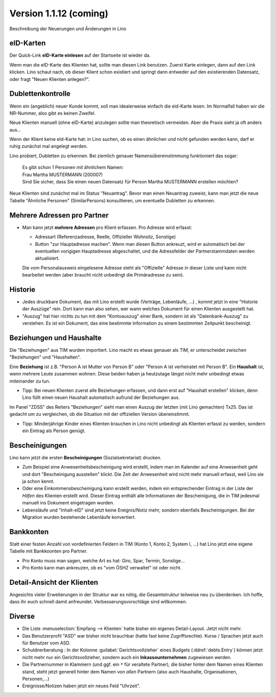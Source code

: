 .. _welfare_1_1_12:

Version 1.1.12 (coming)
=============================================

Beschreibung der Neuerungen und Änderungen in Lino

eID-Karten
----------

Der Quick-Link **eID-Karte einlesen** auf der Startseite ist wieder
da. 

Wenn man die eID-Karte des Klienten hat, sollte man diesen Link
benutzen.  Zuerst Karte einlegen, dann auf den Link klicken. Lino
schaut nach, ob dieser Klient schon existiert und springt dann
entweder auf den existierenden Datensatz, oder fragt "Neuen Klienten
anlegen?".
  

Dublettenkontrolle
------------------ 

Wenn ein (angeblich) neuer Kunde kommt, soll man idealerweise einfach
die eid-Karte lesen. Im Normalfall haben wir die NR-Nummer, also gibt
es keinen Zweifel.  

Neue Klienten manuell (ohne eID-Karte) anzulegen sollte man
theoretisch vermeiden.  Aber die Praxis sieht ja oft anders aus...

Wenn der Klient keine eId-Karte hat: in Lino suchen, ob es einen
ähnlichen und nicht gefunden werden kann, darf er ruhig zunächst mal
angelegt werden.

Lino probiert, Dubletten zu erkennen. Bei ziemlich genauer
Namensübereinstimmung funktioniert das sogar:

  | Es gibt schon 1 Personen mit ähnlichem Namen:
  | Frau Martha MUSTERMANN (200007)
  | Sind Sie sicher, dass Sie einen neuen Datensatz für Person Martha MUSTERMANN erstellen möchten?

Neue Klienten sind zunächst mal im Status "Neuantrag".  Bevor man
einen Neuantrag zuweist, kann man jetzt die neue Tabelle "Ähnliche
Personen" (SimilarPersons) konsultieren, um eventuelle Dubletten zu
erkennen.



Mehrere Adressen pro Partner
----------------------------

- Man kann jetzt **mehrere Adressen** pro Klient erfassen. Pro Adresse
  wird erfasst:

  - Adressart (Referenzadresse, Reelle, Offizieller Wohnsitz, Sonstige)
  - Button "zur Hauptadresse machen". Wenn man diesen Button ankreuzt,
    wird er automatisch bei der eventuellen vorigigen Hauptadresse
    abgeschaltet, und die Adressfelder der Partnerstammdaten werden
    aktualisiert.

  Die vom Personalausweis eingelesene Adresse steht als "Offizielle"
  Adresse in dieser Liste und kann nicht bearbeitet werden (aber
  braucht nicht unbedingt die Primäradresse zu sein).

Historie
--------

- Jedes druckbare Dokument, das mit Lino erstellt wurde (Verträge,
  Lebenläufe, ...) , kommt jetzt in eine "Historie der Auszüge"
  rein. Dort kann man also sehen, wer wann welches Dokument für einen
  Klienten ausgestellt hat.

- "Auszug" hat hier nichts zu tun mit dem "Kontoauszug" einer Bank,
  sondern ist als "Datenbank-Auszug" zu verstehen. Es ist ein
  Dokument, das eine bestimmte Information zu einem bestimmten
  Zeitpunkt bescheinigt.


Beziehungen und Haushalte
-------------------------

Die "Beziehungen" aus TIM wurden importiert.  Lino macht es etwas
genauer als TIM, er unterscheidet zwischen "Beziehungen" und
"Haushalten". 

Eine **Beziehung** ist z.B. "Person A ist Mutter von Person B" oder
"Person A ist verheiratet mit Person B".  Ein **Haushalt** ist, wenn
mehrere Leute zusammen wohnen. Diese beiden haben ja heutzutage längst
nicht mehr unbedingt etwas miteinander zu tun.

- Tipp: Bei neuen Klienten zuerst alle Beziehungen erfassen, und dann
  erst auf "Haushalt erstellen" klicken, denn Lino füllt einen neuen
  Haushalt automatisch aufrund der Beziehungen aus.

Im Panel "ZDSS" des Reiters "Beziehungen" sieht man einen Auszug der
letzten (mit Lino gemachten) Tx25. Das ist gedacht um zu vergleichen,
ob die Situation mit der offiziellen Version übereinstimmt.

- Tipp: Minderjährige Kinder eines Klienten brauchen in Lino nicht
  unbedingt als Klienten erfasst zu werden, sondern ein Eintrag als
  Person genügt.

Bescheinigungen
---------------

Lino kann jetzt die ersten **Bescheinigungen** (Sozialsekretariat)
drucken.

- Zum Beispiel eine Anwesenheitsbescheinigung wird erstellt, indem
  man im Kalender auf eine Anwesenheit geht und dort "Bescheinigung
  ausstellen" klickt. Die Zeit der Anwesenheit wird nicht mehr
  manuell erfasst, weil Lino sie ja schon kennt.

- Oder eine Einkommensbescheinigung kann erstellt werden, indem ein
  entsprechender Eintrag in der Liste der *Hilfen* des Klienten
  erstellt wird. Dieser Eintrag enthält alle Informationen der
  Bescheinigung, die in TIM jedesmal manuell ins Dokument eingetragen
  wurden.

- Lebensläufe und "Inhalt-eID" sind jetzt keine Ereignis/Notiz mehr,
  sondern ebenfalls Bescheinigungen. Bei der Migration wurden bestehende
  Lebenläufe konvertiert.

Bankkonten
----------

Statt einer festen Anzahl von vordefinierten Feldern in TIM (Konto 1,
Konto 2, System I, ...) hat Lino jetzt eine eigene Tabelle mit
Bankkoonten pro Partner.

- Pro Konto muss man sagen, welche Art es hat: Giro, Spar, Termin, Sonstige...

- Pro Konto kann man ankreuzen, ob es "vom ÖSHZ verwaltet" ist oder
  nicht.

Detail-Ansicht der Klienten
---------------------------

Angesichts vieler Erweiterungen in der Struktur war es nötig, die
Gesamtstruktur teilweise neu zu überdenken. Ich hoffe, dass ihr euch
schnell damit anfreundet. Verbesserungsvorschläge sind willkommen.

Diverse
-------

- Die Liste :menuselection:`Empfang --> Klienten` hatte bisher ein
  eigenes Detail-Layout. Jetzt nicht mehr.

- Das Benutzerprofil "ASD" war bisher nicht brauchbar (hatte fast
  keine Zugriffsrechte).
  Kurse / Sprachen jetzt auch für Benutzer vom ASD.

- Schuldnerberatung : In der Kolonne :guilabel:`Gerichtsvollzieher`
  eines Budgets (:ddref:`debts.Entry`) können jetzt nicht mehr nur ein
  Gerichtsvollzieher, sondern auch ein **Inkassounternehmen** zugewiesen
  werden.

- Die Partnernummer in Klammern (und ggf. ein ``*`` für veraltete
  Partner), die bisher hinter dem Namen eines Klienten stand, steht
  jetzt generell hinter dem Namen von *allen* Partnern (also auch
  Haushalte, Organisationen, Personen,...)

- Ereignisse/Notizen haben jetzt ein neues Feld "Uhrzeit".


